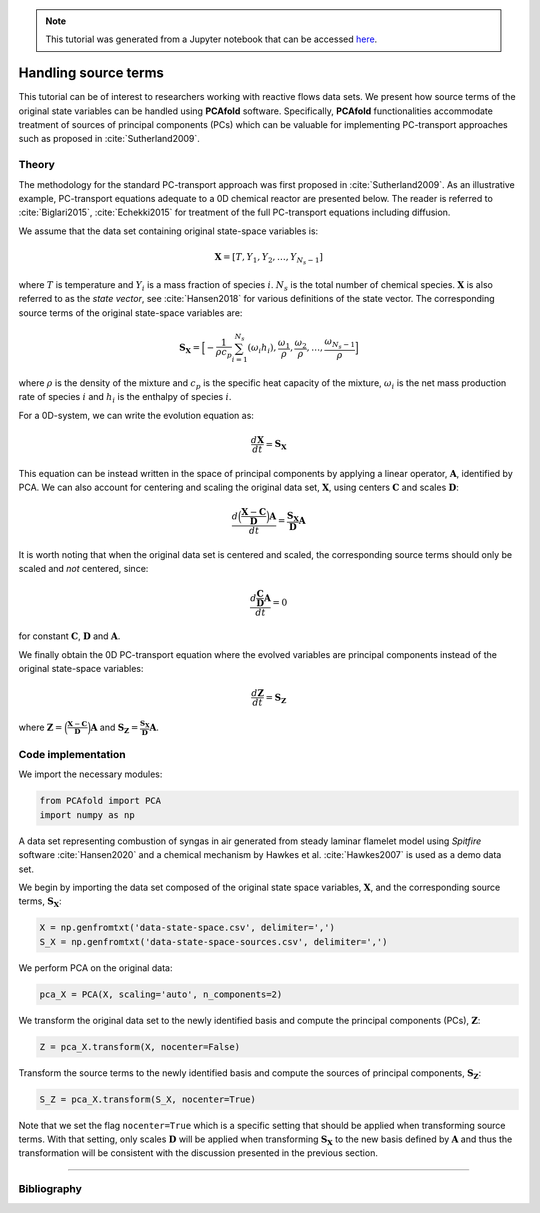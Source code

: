 .. note:: This tutorial was generated from a Jupyter notebook that can be
          accessed `here <https://mybinder.org/v2/git/https%3A%2F%2Fgitlab.multiscale.utah.edu%2Fcommon%2FPCAfold/master?filepath=docs%2Ftutorials%2Fdemo-handling-source-terms.ipynb>`_.

#################################
Handling source terms
#################################

This tutorial can be of interest to researchers working with reactive flows data sets. We present how source terms of the original state variables can be handled using **PCAfold** software. Specifically, **PCAfold** functionalities accommodate treatment of sources of principal components (PCs) which can be valuable for implementing PC-transport approaches such as proposed in  :cite:`Sutherland2009`.

*********
Theory
*********

The methodology for the standard PC-transport approach was first proposed
in :cite:`Sutherland2009`. As an illustrative example, PC-transport
equations adequate to a 0D chemical reactor are presented below.
The reader is referred to :cite:`Biglari2015`, :cite:`Echekki2015` for treatment of the full PC-transport equations including diffusion.

We assume that the data set containing original state-space variables is:

.. math::

  \mathbf{X} = [T, Y_1, Y_2, \dots, Y_{N_s-1}]

where :math:`T` is temperature and :math:`Y_i` is a mass fraction of species
:math:`i`. :math:`N_s` is the total number of chemical species. :math:`\mathbf{X}`
is also referred to as the *state vector*, see :cite:`Hansen2018` for
various definitions of the state vector. The corresponding
source terms of the original state-space variables are:

.. math::

  \mathbf{S_X} = \Big[-\frac{1}{\rho c_p} \sum_{i=1}^{N_s} ( \omega_i h_i ), \frac{\omega_1}{\rho}, \frac{\omega_2}{\rho}, \dots, \frac{\omega_{N_s-1}}{\rho} \Big]

where :math:`\rho` is the density of the mixture and :math:`c_p` is the specific heat capacity of the mixture,
:math:`\omega_i` is the net mass production rate of species :math:`i` and :math:`h_i` is the enthalpy of species :math:`i`.

For a 0D-system, we can write the evolution equation as:

.. math::

  \frac{d \mathbf{X}}{dt} = \mathbf{S_X}

This equation can be instead written in the space of principal components by applying
a linear operator, :math:`\mathbf{A}`, identified by PCA. We can also account for
centering and scaling the original data set, :math:`\mathbf{X}`, using centers
:math:`\mathbf{C}` and scales :math:`\mathbf{D}`:

.. math::

  \frac{d \Big( \frac{\mathbf{X} - \mathbf{C}}{\mathbf{D}} \Big) \mathbf{A}}{dt} = \frac{\mathbf{S_X}}{\mathbf{D}}\mathbf{A}

It is worth noting that when the original data set is centered and scaled,
the corresponding source terms should only be scaled and *not* centered, since:

.. math::

  \frac{d \frac{\mathbf{C}}{\mathbf{D}} \mathbf{A}}{dt} = 0

for constant :math:`\mathbf{C}`, :math:`\mathbf{D}` and :math:`\mathbf{A}`.

We finally obtain the 0D PC-transport equation where the evolved variables
are principal components instead of the original state-space variables:

.. math::

  \frac{d \mathbf{Z}}{dt} = \mathbf{S_{Z}}

where :math:`\mathbf{Z} = \Big( \frac{\mathbf{X} - \mathbf{C}}{\mathbf{D}} \Big) \mathbf{A}`
and :math:`\mathbf{S_{Z}} = \frac{\mathbf{S_X}}{\mathbf{D}}\mathbf{A}`.

**********************
Code implementation
**********************

We import the necessary modules:

.. code::

    from PCAfold import PCA
    import numpy as np

A data set representing combustion of syngas in air generated from steady laminar
flamelet model using *Spitfire* software :cite:`Hansen2020` and a chemical
mechanism by Hawkes et al. :cite:`Hawkes2007` is used as a demo data set.

We begin by importing the data set composed of the original state space variables,
:math:`\mathbf{X}`, and the corresponding source terms, :math:`\mathbf{S_X}`:

.. code::

  X = np.genfromtxt('data-state-space.csv', delimiter=',')
  S_X = np.genfromtxt('data-state-space-sources.csv', delimiter=',')

We perform PCA on the original data:

.. code::

  pca_X = PCA(X, scaling='auto', n_components=2)

We transform the original data set  to the newly identified basis and
compute the principal components (PCs), :math:`\mathbf{Z}`:

.. code::

  Z = pca_X.transform(X, nocenter=False)

Transform the source terms to the newly identified basis and compute the sources
of principal components, :math:`\mathbf{S_Z}`:

.. code::

  S_Z = pca_X.transform(S_X, nocenter=True)

Note that we set the flag ``nocenter=True`` which is a specific setting that
should be applied when transforming source terms.
With that setting, only scales :math:`\mathbf{D}` will be applied when transforming :math:`\mathbf{S_X}`
to the new basis defined by :math:`\mathbf{A}` and thus the transformation will be consistent with the discussion presented
in the previous section.

--------------------------------------------------------------------------------

**********************
Bibliography
**********************

.. bibliography:: ../references.bib
  :labelprefix: T
